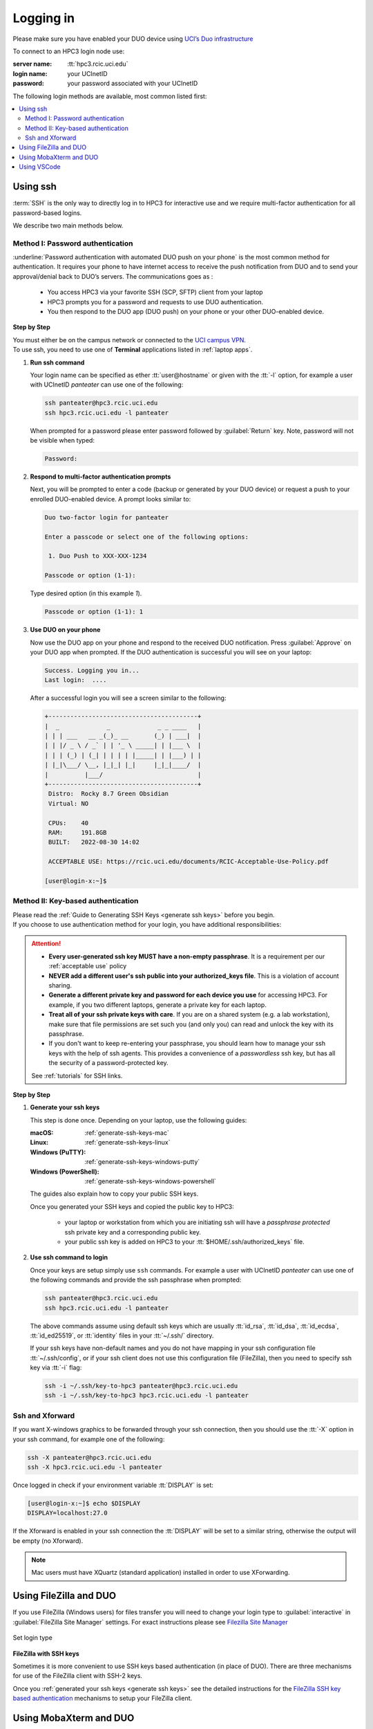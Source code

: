 .. _login:

Logging in
==========

Please make sure you have enabled your DUO device using
`UCI’s Duo infrastructure <https://www.oit.uci.edu/services/accounts-passwords/duo/>`_

To connect to an HPC3 login node use:

:server name:
  :tt:`hpc3.rcic.uci.edu`
:login name: 
  your UCInetID
:password: 
  your password associated with your UCInetID


The following login methods are available, most common listed first:

.. contents::
   :local:


.. _ssh login:

Using ssh
---------

:term:`SSH` is the only way to directly log in to HPC3 for interactive use and 
we require multi-factor authentication for all password-based logins.

We describe two main methods below.

.. _ssh password duo:

Method I: Password authentication
^^^^^^^^^^^^^^^^^^^^^^^^^^^^^^^^^

:underline:`Password authentication with automated DUO push on your phone`
is the most common method for authentication. It requires your phone to have 
internet access to receive the push notification from DUO and to send your 
approval/denial back to DUO’s servers.  The communications goes as :

  * You access HPC3 via your favorite SSH (SCP, SFTP) client from your laptop
  * HPC3 prompts you for a password and requests to use  DUO authentication.
  * You then respond to the DUO app (DUO push) on your phone or your other DUO-enabled device. 

**Step by Step**

| You must either be on the campus network or connected to the
  `UCI campus VPN <https://www.oit.uci.edu/help/vpn>`_.
| To use ssh, you need to use one of **Terminal** applications listed in :ref:`laptop apps`.

1. **Run ssh command**

   Your login name can be specified as ether :tt:`user@hostname` or given with the :tt:`-l` option,
   for example a user with UCInetID *panteater* can use one of the following:

   .. code-block:: console

      ssh panteater@hpc3.rcic.uci.edu
      ssh hpc3.rcic.uci.edu -l panteater

   When prompted for a password please enter password followed by :guilabel:`Return` key.
   Note, password will not be visible when typed:

   .. code-block:: console

      Password:

#. **Respond to multi-factor authentication prompts**

   Next, you will be prompted to enter a code (backup or generated by your DUO device)
   or request a push to your enrolled DUO-enabled device. A prompt looks similar to:

   .. code-block:: text

      Duo two-factor login for panteater

      Enter a passcode or select one of the following options:

       1. Duo Push to XXX-XXX-1234

      Passcode or option (1-1): 


   Type desired option (in this example *1*).

   .. code-block:: text
   
      Passcode or option (1-1): 1

#. **Use DUO on your phone**

   Now use the DUO app on your phone and respond to the received DUO
   notification. Press :guilabel:`Approve` on your DUO app when prompted.
   If the DUO authentication is successful you will see on your laptop:

   .. code-block:: text

      Success. Logging you in...
      Last login:  ....

   After a successful login you will see a screen similar to the following:

   .. code-block:: text

      +-----------------------------------------+
      |  _             _             _ _ ____   |
      | | | ___   __ _(_)_ __       (_) | ___|  |
      | | |/ _ \ / _` | | '_ \ _____| | |___ \  |
      | | | (_) | (_| | | | | |_____| | |___) | |
      | |_|\___/ \__, |_|_| |_|     |_|_|____/  |
      |          |___/                          |
      +-----------------------------------------+
       Distro:  Rocky 8.7 Green Obsidian
       Virtual: NO

       CPUs:    40
       RAM:     191.8GB
       BUILT:   2022-08-30 14:02
   
       ACCEPTABLE USE: https://rcic.uci.edu/documents/RCIC-Acceptable-Use-Policy.pdf

      [user@login-x:~]$

.. _ssh keys:

Method II: Key-based authentication
^^^^^^^^^^^^^^^^^^^^^^^^^^^^^^^^^^^

| Please read the :ref:`Guide to Generating SSH Keys <generate ssh keys>` before you begin.
| If you choose to use authentication method for your login, you have additional responsibilities:

.. attention:: 

   * **Every user-generated ssh key MUST have a non-empty passphrase**.
     It is a requirement per our :ref:`acceptable use` policy 
   * **NEVER add a different user's ssh public into your authorized_keys file**.
     This is a violation of account sharing. 
   * **Generate a different private key and password for each device you use** for accessing HPC3.
     For example, if you two different laptops, generate a private key for each laptop.
   * **Treat all of your ssh private keys with care**. If you are on a shared system (e.g. a lab workstation), make sure
     that file permissions are set such you (and only you) can read and unlock the key with its passphrase.
   * If you don't want to keep re-entering your passphrase, you should learn how to manage your ssh keys with the help of ssh agents.
     This provides a convenience of a *passwordless* ssh key, but has all the security of a password-protected key.

   See :ref:`tutorials` for SSH links.

**Step by Step**

1. **Generate your ssh keys**

   This step is done once.  Depending on your laptop, use the following guides:

   :macOS:  :ref:`generate-ssh-keys-mac`
   :Linux:  :ref:`generate-ssh-keys-linux`
   :Windows (PuTTY): :ref:`generate-ssh-keys-windows-putty`
   :Windows (PowerShell): :ref:`generate-ssh-keys-windows-powershell`

   The guides also explain how to copy your public SSH keys.

   Once you generated your SSH keys and copied the public key to HPC3:

      * your laptop or workstation from which you are initiating ssh will have 
        a *passphrase protected* ssh private key and a corresponding public key.
      * your public ssh key is added on HPC3 to your :tt:`$HOME/.ssh/authorized_keys` file.

#. **Use ssh command to login**

   Once your keys are setup simply use ``ssh`` commands.
   For example a user with UCInetID *panteater* can use one of the following
   commands  and provide the ssh passphrase when prompted:

   .. code-block:: console

      ssh panteater@hpc3.rcic.uci.edu
      ssh hpc3.rcic.uci.edu -l panteater

   The above commands assume using default ssh keys which are usually :tt:`id_rsa`,
   :tt:`id_dsa`, :tt:`id_ecdsa`, :tt:`id_ed25519`, or :tt:`identity` files
   in your :tt:`~/.ssh/` directory.

   If your ssh keys have non-default names and you do not have mapping in your
   ssh configuration file :tt:`~/.ssh/config`, or if your ssh client does not
   use this configuration file (FileZilla), then you need to specify ssh key via :tt:`-i` flag:

   .. code-block:: console

      ssh -i ~/.ssh/key-to-hpc3 panteater@hpc3.rcic.uci.edu
      ssh -i ~/.ssh/key-to-hpc3 hpc3.rcic.uci.edu -l panteater


.. _ssh xforward:

Ssh and Xforward
^^^^^^^^^^^^^^^^

If you want X-windows graphics to be forwarded through your ssh connection,
then you should use the :tt:`-X` option in your ssh command, for example one
of the following:

.. code-block:: console

   ssh -X panteater@hpc3.rcic.uci.edu
   ssh -X hpc3.rcic.uci.edu -l panteater

Once logged in check if your environment variable :tt:`DISPLAY` is set:

.. code-block:: console

   [user@login-x:~]$ echo $DISPLAY
   DISPLAY=localhost:27.0

If the Xforward is enabled in your ssh connection the :tt:`DISPLAY`
will be set to a similar string, otherwise the output will be empty (no
Xforward).

.. note:: Mac users must have XQuartz (standard application) installed in order to use XForwarding.

.. _filezilla duo:

Using FileZilla and DUO 
------------------------

If you use FileZilla (Windows users) for files transfer you will need to
change your login type to :guilabel:`interactive` in :guilabel:`FileZilla Site Manager` settings. 
For exact instructions please see `Filezilla Site Manager <https://wiki.filezilla-project.org/Site_Manager>`_

.. figure:: images/filezilla.png
   :align: center
   :alt: site manager settings 
   :class: addpadding

   Set login type

.. _filezilla ssh keys:

**FileZilla with SSH keys**

Sometimes it is more convenient to use SSH keys based authentication (in place of DUO).
There are three mechanisms for use of the FileZilla client with SSH-2 keys.

Once you :ref:`generated your ssh keys <generate ssh keys>` see the detailed instructions for the
`FileZilla SSH key based authentication <https://wiki.filezilla-project.org/Howto#SFTP_using_SSH-2:_Key_based_authentication>`_
mechanisms to setup your FileZilla client.

.. _mobaxterm duo:

Using  MobaXterm and DUO 
------------------------

1. Make sure that in your MobaXterm :guilabel:`SSH tab -> Advanced ssh settings`
   your :guilabel:`Remote Environment` is set to :guilabel:`Interactive shell`:

   .. figure:: images/mobaxterm.png
      :align: center
      :alt: advanced ssh settings 
      :class: addpadding

      Advancesd ssh settings

2. :red:`Do NOT enable remote server monitoring!`

   Remote server monitoring is an experimental feature of MobaXterm that runs 
   unnecessary multiple processes on login node under your account.

   These processes add to the overall load on the cluster while 
   none of the information they collect can be used in any way for your work.

   * Check the lower portion of your MobaXterm window for the monitoring status,
     see the following figures for a reference:

     :red:`Monitoring enabled - WRONG!`
     The window shows info collected (outlined in red for clarity):

     .. figure:: images/mobaxterm-mon.png
        :align: center
        :alt: WRONG!
     
     Monitoring disabled - correct!

     .. figure:: images/mobaxterm-no-mon.png
        :align: center
        :alt: Correct

   * **To disable remote monitoring**:

       * go to :guilabel:`Settings > Configuration > SSH`
       * under section **SSH-browser settings** ensure the **Remote-monitoring
         (experimental)** option is not selected. 

.. _vscode:

Using VSCode
------------

.. attention:: **We do not allow running VSCode on login nodes** because VSCode usage can result in login
               nodes becoming unusable by all. Any VSCode server instances will be removed from login nodes without a notice.


For users who desire to use VSCode RCIC supports the following method to
run the VSCode server on compute nodes as a Slurm job and connect to it from their laptops.
**This is the only accepted method to run VSCode on HPC3**.

VSCode remote server support requires ssh.
To make things work smoothly, you *must set up ssh key-based authentication from your laptop to HPC3*.

There are two major parts to running the VSCode server on a compute node and connecting to it from your laptop:

:Part 1:
  You need to submit a Slurm job specific to VSCode. This starts, on the assigned compute node, a user-specific 
  :tt:`sshd` that is only available to that user.
:Part 2:
  You need to configure your laptop VSCode client to communicate with this job's :tt:`sshd`. Once set up properly, VSCode
  remote server development option performs all the work. 

Please follow the instruction steps below to setup your VSCode connection
on compute nodes.

1. Use ``ssh`` to connect to a cluster, see :ref:`ssh keys` to setup key-based authentication to HPC3.
   :red:`Critical: the ssh-key you setup must be protected with a password`.

#. Submit a batch job to set up a *user-level sshd daemon* on compute node
   which is needed for starting VSCode server.

   .. code-block:: console

      [user@login-x:~]$ sbatch /opt/rcic/scripts/vscode-sshd.sh
      Submitted batch job 21877983

   Slurm returns a job ID (in this example 21877983).
   Wait for the batch job to start running, the status in ``squeue`` output must be :tt:`R`:

   .. code-block:: console

      [user@login-x:~]$ squeue -j 21877983
      JOBID     PARTITION     NAME       USER   ACCOUNT ST   TIME  CPUS NODE NODELIST(REASON)
      21877983   standard vscode-s  panteater panteater  R   0:04     1    1 hpc3-22-09

   .. note:: If you need additional resources, you can add the request when you run sbatch. For example, if you
             require 4 cpus: ``sbatch --cpus-per-task=4 /opt/rcic/scripts/vscode-sshd.sh``

#. Once the job starts running check its output file
   :tt:`vscode-sshd-<jobID>.out` in the directory where you
   submitted the job. There will be lines that look similar to:

   .. code-block:: bash

      Host hpc3-*
        HostName hpc3-22-09
        Port 6666
        ProxyJump panteater@hpc3.rcic.uci.edu
        User panteater
        UserKnownHostsFile /dev/null
        StrictHostKeyChecking no

   Note, `HostName` will show a compute node name and the `Port`
   will show a port number. You will need to use them in the next steps.

#. This step needs to be done once and it will be used for all future invocations
   of VSCode on HPC3.

   On your laptop in your :tt:`$HOME` there is a directory :tt:`.ssh`
   which was created when you enabled your ssh keys. Using a text editor,
   create  a file :tt:`.ssh/config` with the following content:

   .. code-block:: bash

      Host hpc3-*
        HostName %h
        Port XXXX
        ProxyJump UCInetID@hpc3.rcic.uci.edu
        User UCInetID
        UserKnownHostsFile /dev/null
        StrictHostKeyChecking no

   | Replace :tt:`UCInetID` with yours, and :tt:`XXXX` with the Port number from :tt:`vscode-sshd-<jobID>.out`.
   | **Do not change any other other lines!**

   If you already have :tt:`.ssh/config` file, simply add the content to it.

   .. note:: Each time you start a new :tt:`vscode-ssh.sh` job, the Port number *may change*. This happens because the
      the :tt:`vscode-sshd.sh` looks for the first available network port within a pre-defined range on the specific compute 
      node assigned to your job. Since that choice is dynamic, it can change for each new :tt:`vscode-sshd.sh job`.
      Simply edit your local :tt:`.ssh/config` to update the port to the port of your *currently-running* vscode job that you
      started in Step 3.

#. On your laptop start your VSCode application.

   Note, images below show VSCode application for macOS, the Windows version
   may look slightly different but the concept is the same.

   5.1 Click on the *open remote window* icon and choose :guilabel:`Connect to Host...` from the menu

     .. figure:: images/vscode-connect-1.png
        :align: center
        :alt: VSCode connect
        :class: addpadding

        Connect to host

   5.2 Choose :guilabel:`+ Add new SSH Host...` from the menu:

     .. figure:: images/vscode-connect-2.png
        :align: center
        :alt: VSCode connect add ssh host
        :class: addpadding

        Add new ssh host

   | 5.3 In the :guilabel:`Enter SSH Connection Command` box, enter the compute node name from
   |     the output file of your submitted batch job, then press :guilabel:`Enter` or :guilabel:`Escape`  key:

     .. figure:: images/vscode-connect-3.png
        :align: center
        :alt: VSCode connect to host
        :class: addpadding

        Enter SSH Connection command

   | 5.4 In the :guilabel:`Select SSH configuration file to update` menu choose your
   |     local :tt:`.ssh/config` (use local file from your user area on your laptop):

     .. figure:: images/vscode-connect-4.png
        :align: center
        :alt: VSCode connect to host
        :class: addpadding

        Enter SSH configuration file to update

   5.5 When the window updates press :guilabel:`Connect` button:

     .. figure:: images/vscode-connect-5.png
        :align: center
        :alt: VSCode connect to host
        :class: addpadding

        Press connect

   | 5.6 In a new window you will be asked to provide your **ssh passphrase**
   |     (two times), type it where indicated by your Application:

     .. figure:: images/vscode-setup.png
        :align: center
        :alt: VSCode setup
        :class: addpadding

        Provide ssh credentials


     Once the authentication is successful you will see
     the changes on the lower portion of the window, they indicate
     that the connection is getting established and the server is getting setup
     (shown with blue outline above).
     It may take a few minutes for the VSCode to setup the server.

   | 5.7 Once done, you will see the *open remote window* icon showing compute node name (in blue
   |     outline). This means your connection is ready and you can proceed with your work as usual:

     .. figure:: images/vscode-running.png
        :align: center
        :alt: VSCode setup
        :class: addpadding

        Connection is ready

#. Shutting down your remote VSCode server

   .. attention::
      The remote start of VSCode leaves the server running long after 
      you have finished your work and closed your remote connection.
      You need to shutdown your server properly. 
  
   Shutting down your remote server is a simple 2-step process:

   :Step 1 on your laptop:
     in VSCode application choose :guilabel:`File > Close Remote Connection`
     and follow your application prompts to disconnect from the host.

   :Step 2 on login node:
     cancel your VSCode job (by your jobID):

     .. code-block:: console

        [user@login-x:~]$ scancel 23383635

     :red:`If you don't cancel your job it will continue consuming
     your lab or your personal Slurm allocation balance.`

#. Reconnecting to an already running VSCode Server
    
   If you have not shutdown the server in Step 6 above, you simply re-open the connection as you did in Step 5.
   Please remember, you Slurm job continues to charge your account as long as it consumes resources. 

